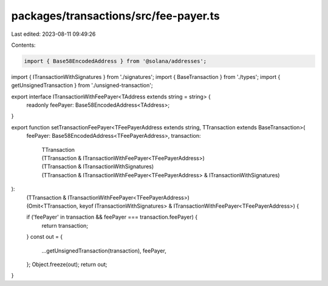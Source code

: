 packages/transactions/src/fee-payer.ts
======================================

Last edited: 2023-08-11 09:49:26

Contents:

.. code-block:: ts

    import { Base58EncodedAddress } from '@solana/addresses';

import { ITransactionWithSignatures } from './signatures';
import { BaseTransaction } from './types';
import { getUnsignedTransaction } from './unsigned-transaction';

export interface ITransactionWithFeePayer<TAddress extends string = string> {
    readonly feePayer: Base58EncodedAddress<TAddress>;
}

export function setTransactionFeePayer<TFeePayerAddress extends string, TTransaction extends BaseTransaction>(
    feePayer: Base58EncodedAddress<TFeePayerAddress>,
    transaction:
        | TTransaction
        | (TTransaction & ITransactionWithFeePayer<TFeePayerAddress>)
        | (TTransaction & ITransactionWithSignatures)
        | (TTransaction & ITransactionWithFeePayer<TFeePayerAddress> & ITransactionWithSignatures)
):
    | (TTransaction & ITransactionWithFeePayer<TFeePayerAddress>)
    | (Omit<TTransaction, keyof ITransactionWithSignatures> & ITransactionWithFeePayer<TFeePayerAddress>) {
    if ('feePayer' in transaction && feePayer === transaction.feePayer) {
        return transaction;
    }
    const out = {
        ...getUnsignedTransaction(transaction),
        feePayer,
    };
    Object.freeze(out);
    return out;
}


